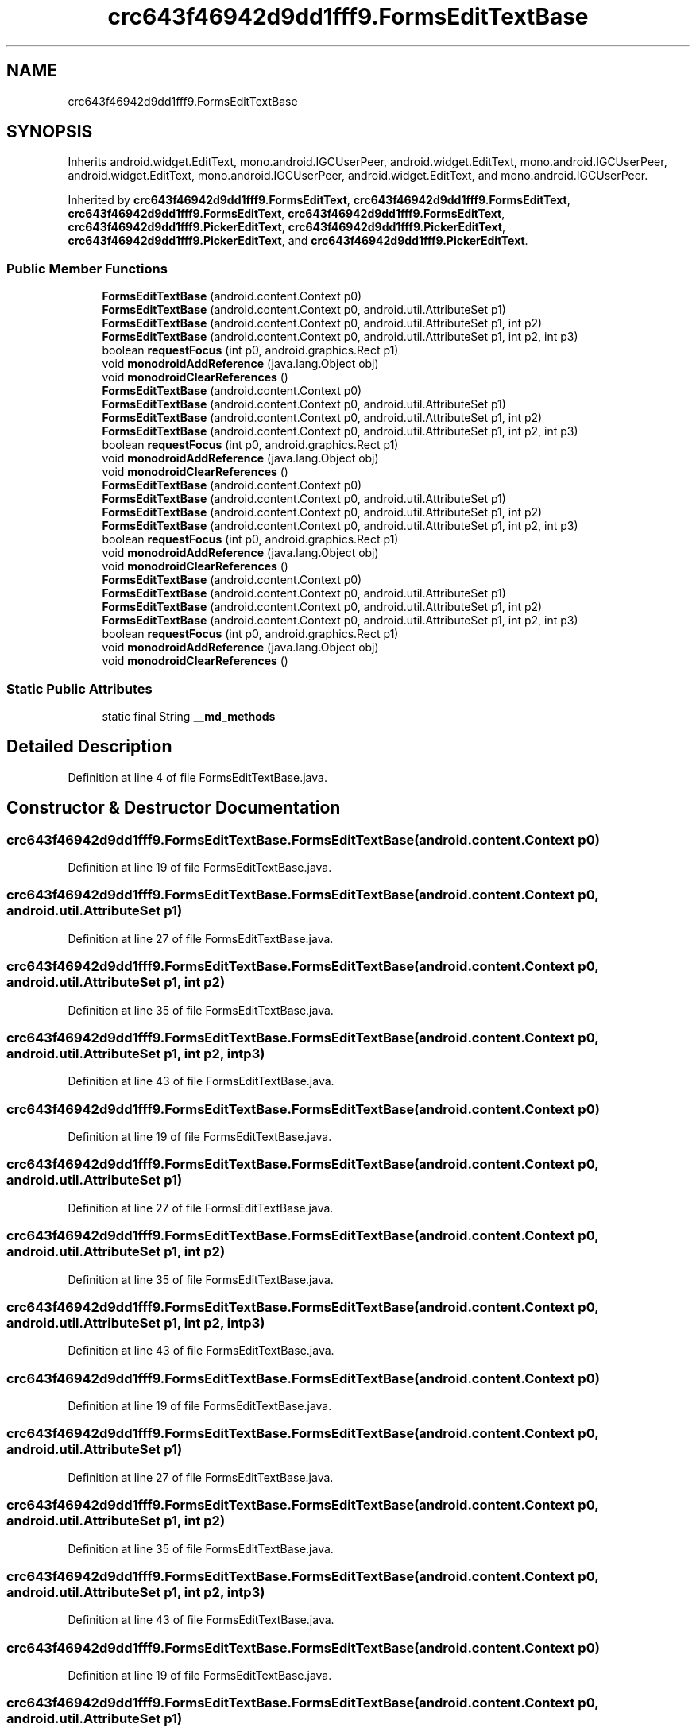 .TH "crc643f46942d9dd1fff9.FormsEditTextBase" 3 "Thu Apr 29 2021" "Version 1.0" "Green Quake" \" -*- nroff -*-
.ad l
.nh
.SH NAME
crc643f46942d9dd1fff9.FormsEditTextBase
.SH SYNOPSIS
.br
.PP
.PP
Inherits android\&.widget\&.EditText, mono\&.android\&.IGCUserPeer, android\&.widget\&.EditText, mono\&.android\&.IGCUserPeer, android\&.widget\&.EditText, mono\&.android\&.IGCUserPeer, android\&.widget\&.EditText, and mono\&.android\&.IGCUserPeer\&.
.PP
Inherited by \fBcrc643f46942d9dd1fff9\&.FormsEditText\fP, \fBcrc643f46942d9dd1fff9\&.FormsEditText\fP, \fBcrc643f46942d9dd1fff9\&.FormsEditText\fP, \fBcrc643f46942d9dd1fff9\&.FormsEditText\fP, \fBcrc643f46942d9dd1fff9\&.PickerEditText\fP, \fBcrc643f46942d9dd1fff9\&.PickerEditText\fP, \fBcrc643f46942d9dd1fff9\&.PickerEditText\fP, and \fBcrc643f46942d9dd1fff9\&.PickerEditText\fP\&.
.SS "Public Member Functions"

.in +1c
.ti -1c
.RI "\fBFormsEditTextBase\fP (android\&.content\&.Context p0)"
.br
.ti -1c
.RI "\fBFormsEditTextBase\fP (android\&.content\&.Context p0, android\&.util\&.AttributeSet p1)"
.br
.ti -1c
.RI "\fBFormsEditTextBase\fP (android\&.content\&.Context p0, android\&.util\&.AttributeSet p1, int p2)"
.br
.ti -1c
.RI "\fBFormsEditTextBase\fP (android\&.content\&.Context p0, android\&.util\&.AttributeSet p1, int p2, int p3)"
.br
.ti -1c
.RI "boolean \fBrequestFocus\fP (int p0, android\&.graphics\&.Rect p1)"
.br
.ti -1c
.RI "void \fBmonodroidAddReference\fP (java\&.lang\&.Object obj)"
.br
.ti -1c
.RI "void \fBmonodroidClearReferences\fP ()"
.br
.ti -1c
.RI "\fBFormsEditTextBase\fP (android\&.content\&.Context p0)"
.br
.ti -1c
.RI "\fBFormsEditTextBase\fP (android\&.content\&.Context p0, android\&.util\&.AttributeSet p1)"
.br
.ti -1c
.RI "\fBFormsEditTextBase\fP (android\&.content\&.Context p0, android\&.util\&.AttributeSet p1, int p2)"
.br
.ti -1c
.RI "\fBFormsEditTextBase\fP (android\&.content\&.Context p0, android\&.util\&.AttributeSet p1, int p2, int p3)"
.br
.ti -1c
.RI "boolean \fBrequestFocus\fP (int p0, android\&.graphics\&.Rect p1)"
.br
.ti -1c
.RI "void \fBmonodroidAddReference\fP (java\&.lang\&.Object obj)"
.br
.ti -1c
.RI "void \fBmonodroidClearReferences\fP ()"
.br
.ti -1c
.RI "\fBFormsEditTextBase\fP (android\&.content\&.Context p0)"
.br
.ti -1c
.RI "\fBFormsEditTextBase\fP (android\&.content\&.Context p0, android\&.util\&.AttributeSet p1)"
.br
.ti -1c
.RI "\fBFormsEditTextBase\fP (android\&.content\&.Context p0, android\&.util\&.AttributeSet p1, int p2)"
.br
.ti -1c
.RI "\fBFormsEditTextBase\fP (android\&.content\&.Context p0, android\&.util\&.AttributeSet p1, int p2, int p3)"
.br
.ti -1c
.RI "boolean \fBrequestFocus\fP (int p0, android\&.graphics\&.Rect p1)"
.br
.ti -1c
.RI "void \fBmonodroidAddReference\fP (java\&.lang\&.Object obj)"
.br
.ti -1c
.RI "void \fBmonodroidClearReferences\fP ()"
.br
.ti -1c
.RI "\fBFormsEditTextBase\fP (android\&.content\&.Context p0)"
.br
.ti -1c
.RI "\fBFormsEditTextBase\fP (android\&.content\&.Context p0, android\&.util\&.AttributeSet p1)"
.br
.ti -1c
.RI "\fBFormsEditTextBase\fP (android\&.content\&.Context p0, android\&.util\&.AttributeSet p1, int p2)"
.br
.ti -1c
.RI "\fBFormsEditTextBase\fP (android\&.content\&.Context p0, android\&.util\&.AttributeSet p1, int p2, int p3)"
.br
.ti -1c
.RI "boolean \fBrequestFocus\fP (int p0, android\&.graphics\&.Rect p1)"
.br
.ti -1c
.RI "void \fBmonodroidAddReference\fP (java\&.lang\&.Object obj)"
.br
.ti -1c
.RI "void \fBmonodroidClearReferences\fP ()"
.br
.in -1c
.SS "Static Public Attributes"

.in +1c
.ti -1c
.RI "static final String \fB__md_methods\fP"
.br
.in -1c
.SH "Detailed Description"
.PP 
Definition at line 4 of file FormsEditTextBase\&.java\&.
.SH "Constructor & Destructor Documentation"
.PP 
.SS "crc643f46942d9dd1fff9\&.FormsEditTextBase\&.FormsEditTextBase (android\&.content\&.Context p0)"

.PP
Definition at line 19 of file FormsEditTextBase\&.java\&.
.SS "crc643f46942d9dd1fff9\&.FormsEditTextBase\&.FormsEditTextBase (android\&.content\&.Context p0, android\&.util\&.AttributeSet p1)"

.PP
Definition at line 27 of file FormsEditTextBase\&.java\&.
.SS "crc643f46942d9dd1fff9\&.FormsEditTextBase\&.FormsEditTextBase (android\&.content\&.Context p0, android\&.util\&.AttributeSet p1, int p2)"

.PP
Definition at line 35 of file FormsEditTextBase\&.java\&.
.SS "crc643f46942d9dd1fff9\&.FormsEditTextBase\&.FormsEditTextBase (android\&.content\&.Context p0, android\&.util\&.AttributeSet p1, int p2, int p3)"

.PP
Definition at line 43 of file FormsEditTextBase\&.java\&.
.SS "crc643f46942d9dd1fff9\&.FormsEditTextBase\&.FormsEditTextBase (android\&.content\&.Context p0)"

.PP
Definition at line 19 of file FormsEditTextBase\&.java\&.
.SS "crc643f46942d9dd1fff9\&.FormsEditTextBase\&.FormsEditTextBase (android\&.content\&.Context p0, android\&.util\&.AttributeSet p1)"

.PP
Definition at line 27 of file FormsEditTextBase\&.java\&.
.SS "crc643f46942d9dd1fff9\&.FormsEditTextBase\&.FormsEditTextBase (android\&.content\&.Context p0, android\&.util\&.AttributeSet p1, int p2)"

.PP
Definition at line 35 of file FormsEditTextBase\&.java\&.
.SS "crc643f46942d9dd1fff9\&.FormsEditTextBase\&.FormsEditTextBase (android\&.content\&.Context p0, android\&.util\&.AttributeSet p1, int p2, int p3)"

.PP
Definition at line 43 of file FormsEditTextBase\&.java\&.
.SS "crc643f46942d9dd1fff9\&.FormsEditTextBase\&.FormsEditTextBase (android\&.content\&.Context p0)"

.PP
Definition at line 19 of file FormsEditTextBase\&.java\&.
.SS "crc643f46942d9dd1fff9\&.FormsEditTextBase\&.FormsEditTextBase (android\&.content\&.Context p0, android\&.util\&.AttributeSet p1)"

.PP
Definition at line 27 of file FormsEditTextBase\&.java\&.
.SS "crc643f46942d9dd1fff9\&.FormsEditTextBase\&.FormsEditTextBase (android\&.content\&.Context p0, android\&.util\&.AttributeSet p1, int p2)"

.PP
Definition at line 35 of file FormsEditTextBase\&.java\&.
.SS "crc643f46942d9dd1fff9\&.FormsEditTextBase\&.FormsEditTextBase (android\&.content\&.Context p0, android\&.util\&.AttributeSet p1, int p2, int p3)"

.PP
Definition at line 43 of file FormsEditTextBase\&.java\&.
.SS "crc643f46942d9dd1fff9\&.FormsEditTextBase\&.FormsEditTextBase (android\&.content\&.Context p0)"

.PP
Definition at line 19 of file FormsEditTextBase\&.java\&.
.SS "crc643f46942d9dd1fff9\&.FormsEditTextBase\&.FormsEditTextBase (android\&.content\&.Context p0, android\&.util\&.AttributeSet p1)"

.PP
Definition at line 27 of file FormsEditTextBase\&.java\&.
.SS "crc643f46942d9dd1fff9\&.FormsEditTextBase\&.FormsEditTextBase (android\&.content\&.Context p0, android\&.util\&.AttributeSet p1, int p2)"

.PP
Definition at line 35 of file FormsEditTextBase\&.java\&.
.SS "crc643f46942d9dd1fff9\&.FormsEditTextBase\&.FormsEditTextBase (android\&.content\&.Context p0, android\&.util\&.AttributeSet p1, int p2, int p3)"

.PP
Definition at line 43 of file FormsEditTextBase\&.java\&.
.SH "Member Function Documentation"
.PP 
.SS "void crc643f46942d9dd1fff9\&.FormsEditTextBase\&.monodroidAddReference (java\&.lang\&.Object obj)"

.PP
Reimplemented in \fBcrc643f46942d9dd1fff9\&.PickerEditText\fP, \fBcrc643f46942d9dd1fff9\&.FormsEditText\fP, \fBcrc643f46942d9dd1fff9\&.EntryEditText\fP, \fBcrc643f46942d9dd1fff9\&.EditorEditText\fP, \fBcrc643f46942d9dd1fff9\&.PickerEditText\fP, \fBcrc643f46942d9dd1fff9\&.FormsEditText\fP, \fBcrc643f46942d9dd1fff9\&.EntryEditText\fP, \fBcrc643f46942d9dd1fff9\&.EditorEditText\fP, \fBcrc643f46942d9dd1fff9\&.PickerEditText\fP, \fBcrc643f46942d9dd1fff9\&.FormsEditText\fP, \fBcrc643f46942d9dd1fff9\&.EntryEditText\fP, \fBcrc643f46942d9dd1fff9\&.EditorEditText\fP, \fBcrc643f46942d9dd1fff9\&.PickerEditText\fP, \fBcrc643f46942d9dd1fff9\&.FormsEditText\fP, \fBcrc643f46942d9dd1fff9\&.EntryEditText\fP, and \fBcrc643f46942d9dd1fff9\&.EditorEditText\fP\&.
.PP
Definition at line 59 of file FormsEditTextBase\&.java\&.
.SS "void crc643f46942d9dd1fff9\&.FormsEditTextBase\&.monodroidAddReference (java\&.lang\&.Object obj)"

.PP
Reimplemented in \fBcrc643f46942d9dd1fff9\&.PickerEditText\fP, \fBcrc643f46942d9dd1fff9\&.FormsEditText\fP, \fBcrc643f46942d9dd1fff9\&.EntryEditText\fP, \fBcrc643f46942d9dd1fff9\&.EditorEditText\fP, \fBcrc643f46942d9dd1fff9\&.PickerEditText\fP, \fBcrc643f46942d9dd1fff9\&.FormsEditText\fP, \fBcrc643f46942d9dd1fff9\&.EntryEditText\fP, \fBcrc643f46942d9dd1fff9\&.EditorEditText\fP, \fBcrc643f46942d9dd1fff9\&.PickerEditText\fP, \fBcrc643f46942d9dd1fff9\&.FormsEditText\fP, \fBcrc643f46942d9dd1fff9\&.EntryEditText\fP, \fBcrc643f46942d9dd1fff9\&.EditorEditText\fP, \fBcrc643f46942d9dd1fff9\&.PickerEditText\fP, \fBcrc643f46942d9dd1fff9\&.FormsEditText\fP, \fBcrc643f46942d9dd1fff9\&.EntryEditText\fP, and \fBcrc643f46942d9dd1fff9\&.EditorEditText\fP\&.
.PP
Definition at line 59 of file FormsEditTextBase\&.java\&.
.SS "void crc643f46942d9dd1fff9\&.FormsEditTextBase\&.monodroidAddReference (java\&.lang\&.Object obj)"

.PP
Reimplemented in \fBcrc643f46942d9dd1fff9\&.PickerEditText\fP, \fBcrc643f46942d9dd1fff9\&.FormsEditText\fP, \fBcrc643f46942d9dd1fff9\&.EntryEditText\fP, \fBcrc643f46942d9dd1fff9\&.EditorEditText\fP, \fBcrc643f46942d9dd1fff9\&.PickerEditText\fP, \fBcrc643f46942d9dd1fff9\&.FormsEditText\fP, \fBcrc643f46942d9dd1fff9\&.EntryEditText\fP, \fBcrc643f46942d9dd1fff9\&.EditorEditText\fP, \fBcrc643f46942d9dd1fff9\&.PickerEditText\fP, \fBcrc643f46942d9dd1fff9\&.FormsEditText\fP, \fBcrc643f46942d9dd1fff9\&.EntryEditText\fP, \fBcrc643f46942d9dd1fff9\&.EditorEditText\fP, \fBcrc643f46942d9dd1fff9\&.PickerEditText\fP, \fBcrc643f46942d9dd1fff9\&.FormsEditText\fP, \fBcrc643f46942d9dd1fff9\&.EntryEditText\fP, and \fBcrc643f46942d9dd1fff9\&.EditorEditText\fP\&.
.PP
Definition at line 59 of file FormsEditTextBase\&.java\&.
.SS "void crc643f46942d9dd1fff9\&.FormsEditTextBase\&.monodroidAddReference (java\&.lang\&.Object obj)"

.PP
Reimplemented in \fBcrc643f46942d9dd1fff9\&.PickerEditText\fP, \fBcrc643f46942d9dd1fff9\&.FormsEditText\fP, \fBcrc643f46942d9dd1fff9\&.EntryEditText\fP, \fBcrc643f46942d9dd1fff9\&.EditorEditText\fP, \fBcrc643f46942d9dd1fff9\&.PickerEditText\fP, \fBcrc643f46942d9dd1fff9\&.FormsEditText\fP, \fBcrc643f46942d9dd1fff9\&.EntryEditText\fP, \fBcrc643f46942d9dd1fff9\&.EditorEditText\fP, \fBcrc643f46942d9dd1fff9\&.PickerEditText\fP, \fBcrc643f46942d9dd1fff9\&.FormsEditText\fP, \fBcrc643f46942d9dd1fff9\&.EntryEditText\fP, \fBcrc643f46942d9dd1fff9\&.EditorEditText\fP, \fBcrc643f46942d9dd1fff9\&.PickerEditText\fP, \fBcrc643f46942d9dd1fff9\&.FormsEditText\fP, \fBcrc643f46942d9dd1fff9\&.EntryEditText\fP, and \fBcrc643f46942d9dd1fff9\&.EditorEditText\fP\&.
.PP
Definition at line 59 of file FormsEditTextBase\&.java\&.
.SS "void crc643f46942d9dd1fff9\&.FormsEditTextBase\&.monodroidClearReferences ()"

.PP
Reimplemented in \fBcrc643f46942d9dd1fff9\&.PickerEditText\fP, \fBcrc643f46942d9dd1fff9\&.FormsEditText\fP, \fBcrc643f46942d9dd1fff9\&.EntryEditText\fP, \fBcrc643f46942d9dd1fff9\&.EditorEditText\fP, \fBcrc643f46942d9dd1fff9\&.PickerEditText\fP, \fBcrc643f46942d9dd1fff9\&.FormsEditText\fP, \fBcrc643f46942d9dd1fff9\&.EntryEditText\fP, \fBcrc643f46942d9dd1fff9\&.EditorEditText\fP, \fBcrc643f46942d9dd1fff9\&.PickerEditText\fP, \fBcrc643f46942d9dd1fff9\&.FormsEditText\fP, \fBcrc643f46942d9dd1fff9\&.EntryEditText\fP, \fBcrc643f46942d9dd1fff9\&.EditorEditText\fP, \fBcrc643f46942d9dd1fff9\&.PickerEditText\fP, \fBcrc643f46942d9dd1fff9\&.FormsEditText\fP, \fBcrc643f46942d9dd1fff9\&.EntryEditText\fP, and \fBcrc643f46942d9dd1fff9\&.EditorEditText\fP\&.
.PP
Definition at line 66 of file FormsEditTextBase\&.java\&.
.SS "void crc643f46942d9dd1fff9\&.FormsEditTextBase\&.monodroidClearReferences ()"

.PP
Reimplemented in \fBcrc643f46942d9dd1fff9\&.PickerEditText\fP, \fBcrc643f46942d9dd1fff9\&.FormsEditText\fP, \fBcrc643f46942d9dd1fff9\&.EntryEditText\fP, \fBcrc643f46942d9dd1fff9\&.EditorEditText\fP, \fBcrc643f46942d9dd1fff9\&.PickerEditText\fP, \fBcrc643f46942d9dd1fff9\&.FormsEditText\fP, \fBcrc643f46942d9dd1fff9\&.EntryEditText\fP, \fBcrc643f46942d9dd1fff9\&.EditorEditText\fP, \fBcrc643f46942d9dd1fff9\&.PickerEditText\fP, \fBcrc643f46942d9dd1fff9\&.FormsEditText\fP, \fBcrc643f46942d9dd1fff9\&.EntryEditText\fP, \fBcrc643f46942d9dd1fff9\&.EditorEditText\fP, \fBcrc643f46942d9dd1fff9\&.PickerEditText\fP, \fBcrc643f46942d9dd1fff9\&.FormsEditText\fP, \fBcrc643f46942d9dd1fff9\&.EntryEditText\fP, and \fBcrc643f46942d9dd1fff9\&.EditorEditText\fP\&.
.PP
Definition at line 66 of file FormsEditTextBase\&.java\&.
.SS "void crc643f46942d9dd1fff9\&.FormsEditTextBase\&.monodroidClearReferences ()"

.PP
Reimplemented in \fBcrc643f46942d9dd1fff9\&.PickerEditText\fP, \fBcrc643f46942d9dd1fff9\&.FormsEditText\fP, \fBcrc643f46942d9dd1fff9\&.EntryEditText\fP, \fBcrc643f46942d9dd1fff9\&.EditorEditText\fP, \fBcrc643f46942d9dd1fff9\&.PickerEditText\fP, \fBcrc643f46942d9dd1fff9\&.FormsEditText\fP, \fBcrc643f46942d9dd1fff9\&.EntryEditText\fP, \fBcrc643f46942d9dd1fff9\&.EditorEditText\fP, \fBcrc643f46942d9dd1fff9\&.PickerEditText\fP, \fBcrc643f46942d9dd1fff9\&.FormsEditText\fP, \fBcrc643f46942d9dd1fff9\&.EntryEditText\fP, \fBcrc643f46942d9dd1fff9\&.EditorEditText\fP, \fBcrc643f46942d9dd1fff9\&.PickerEditText\fP, \fBcrc643f46942d9dd1fff9\&.FormsEditText\fP, \fBcrc643f46942d9dd1fff9\&.EntryEditText\fP, and \fBcrc643f46942d9dd1fff9\&.EditorEditText\fP\&.
.PP
Definition at line 66 of file FormsEditTextBase\&.java\&.
.SS "void crc643f46942d9dd1fff9\&.FormsEditTextBase\&.monodroidClearReferences ()"

.PP
Reimplemented in \fBcrc643f46942d9dd1fff9\&.PickerEditText\fP, \fBcrc643f46942d9dd1fff9\&.FormsEditText\fP, \fBcrc643f46942d9dd1fff9\&.EntryEditText\fP, \fBcrc643f46942d9dd1fff9\&.EditorEditText\fP, \fBcrc643f46942d9dd1fff9\&.PickerEditText\fP, \fBcrc643f46942d9dd1fff9\&.FormsEditText\fP, \fBcrc643f46942d9dd1fff9\&.EntryEditText\fP, \fBcrc643f46942d9dd1fff9\&.EditorEditText\fP, \fBcrc643f46942d9dd1fff9\&.PickerEditText\fP, \fBcrc643f46942d9dd1fff9\&.FormsEditText\fP, \fBcrc643f46942d9dd1fff9\&.EntryEditText\fP, \fBcrc643f46942d9dd1fff9\&.EditorEditText\fP, \fBcrc643f46942d9dd1fff9\&.PickerEditText\fP, \fBcrc643f46942d9dd1fff9\&.FormsEditText\fP, \fBcrc643f46942d9dd1fff9\&.EntryEditText\fP, and \fBcrc643f46942d9dd1fff9\&.EditorEditText\fP\&.
.PP
Definition at line 66 of file FormsEditTextBase\&.java\&.
.SS "boolean crc643f46942d9dd1fff9\&.FormsEditTextBase\&.requestFocus (int p0, android\&.graphics\&.Rect p1)"

.PP
Definition at line 51 of file FormsEditTextBase\&.java\&.
.SS "boolean crc643f46942d9dd1fff9\&.FormsEditTextBase\&.requestFocus (int p0, android\&.graphics\&.Rect p1)"

.PP
Definition at line 51 of file FormsEditTextBase\&.java\&.
.SS "boolean crc643f46942d9dd1fff9\&.FormsEditTextBase\&.requestFocus (int p0, android\&.graphics\&.Rect p1)"

.PP
Definition at line 51 of file FormsEditTextBase\&.java\&.
.SS "boolean crc643f46942d9dd1fff9\&.FormsEditTextBase\&.requestFocus (int p0, android\&.graphics\&.Rect p1)"

.PP
Definition at line 51 of file FormsEditTextBase\&.java\&.
.SH "Member Data Documentation"
.PP 
.SS "static final String crc643f46942d9dd1fff9\&.FormsEditTextBase\&.__md_methods\fC [static]\fP"
@hide 
.PP
Definition at line 10 of file FormsEditTextBase\&.java\&.

.SH "Author"
.PP 
Generated automatically by Doxygen for Green Quake from the source code\&.
